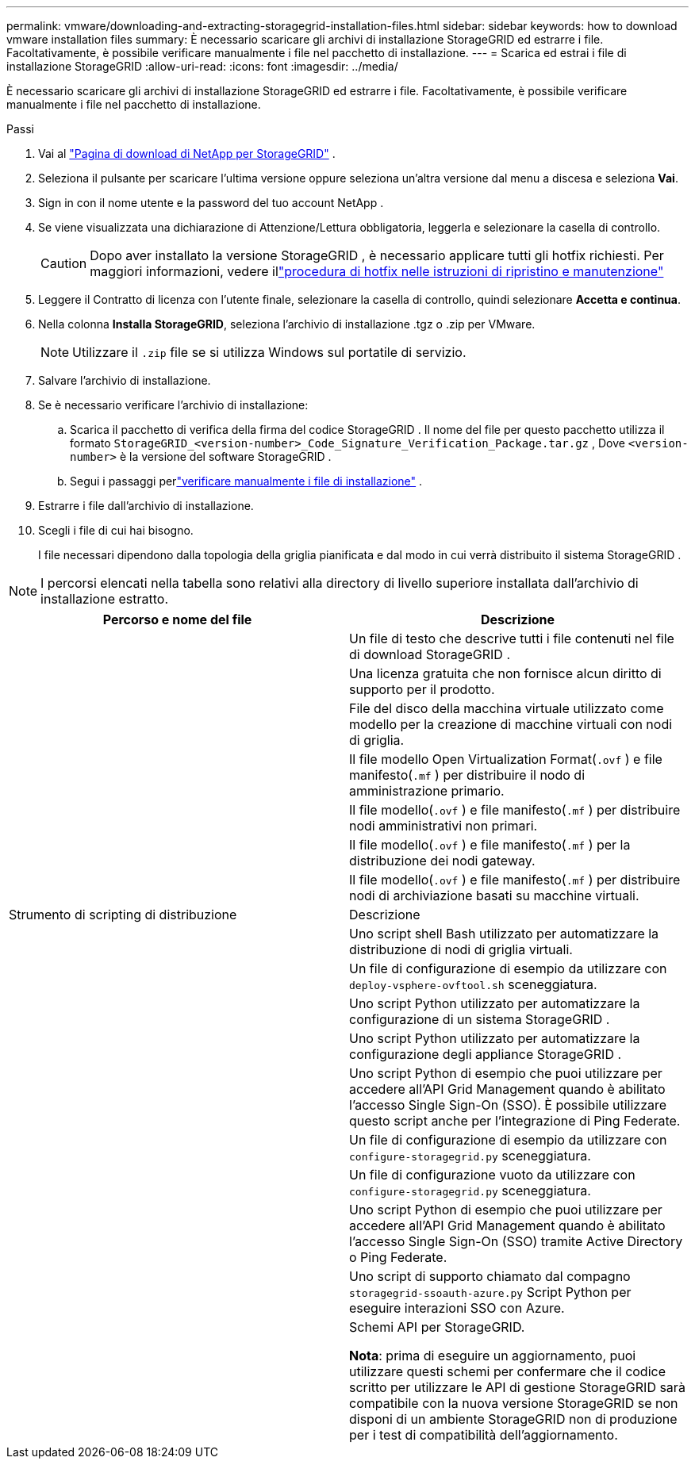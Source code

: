 ---
permalink: vmware/downloading-and-extracting-storagegrid-installation-files.html 
sidebar: sidebar 
keywords: how to download vmware installation files 
summary: È necessario scaricare gli archivi di installazione StorageGRID ed estrarre i file. Facoltativamente, è possibile verificare manualmente i file nel pacchetto di installazione. 
---
= Scarica ed estrai i file di installazione StorageGRID
:allow-uri-read: 
:icons: font
:imagesdir: ../media/


[role="lead"]
È necessario scaricare gli archivi di installazione StorageGRID ed estrarre i file. Facoltativamente, è possibile verificare manualmente i file nel pacchetto di installazione.

.Passi
. Vai al https://mysupport.netapp.com/site/products/all/details/storagegrid/downloads-tab["Pagina di download di NetApp per StorageGRID"^] .
. Seleziona il pulsante per scaricare l'ultima versione oppure seleziona un'altra versione dal menu a discesa e seleziona *Vai*.
. Sign in con il nome utente e la password del tuo account NetApp .
. Se viene visualizzata una dichiarazione di Attenzione/Lettura obbligatoria, leggerla e selezionare la casella di controllo.
+

CAUTION: Dopo aver installato la versione StorageGRID , è necessario applicare tutti gli hotfix richiesti. Per maggiori informazioni, vedere illink:../maintain/storagegrid-hotfix-procedure.html["procedura di hotfix nelle istruzioni di ripristino e manutenzione"]

. Leggere il Contratto di licenza con l'utente finale, selezionare la casella di controllo, quindi selezionare *Accetta e continua*.
. Nella colonna *Installa StorageGRID*, seleziona l'archivio di installazione .tgz o .zip per VMware.
+

NOTE: Utilizzare il `.zip` file se si utilizza Windows sul portatile di servizio.

. Salvare l'archivio di installazione.
. [[vmware-download-verification-package]]Se è necessario verificare l'archivio di installazione:
+
.. Scarica il pacchetto di verifica della firma del codice StorageGRID .  Il nome del file per questo pacchetto utilizza il formato `StorageGRID_<version-number>_Code_Signature_Verification_Package.tar.gz` , Dove `<version-number>` è la versione del software StorageGRID .
.. Segui i passaggi perlink:../vmware/download-files-verify.html["verificare manualmente i file di installazione"] .


. Estrarre i file dall'archivio di installazione.
. Scegli i file di cui hai bisogno.
+
I file necessari dipendono dalla topologia della griglia pianificata e dal modo in cui verrà distribuito il sistema StorageGRID .




NOTE: I percorsi elencati nella tabella sono relativi alla directory di livello superiore installata dall'archivio di installazione estratto.

[cols="1a,1a"]
|===
| Percorso e nome del file | Descrizione 


| ./vsphere/LEGGIMI  a| 
Un file di testo che descrive tutti i file contenuti nel file di download StorageGRID .



| ./vsphere/NLF000000.txt  a| 
Una licenza gratuita che non fornisce alcun diritto di supporto per il prodotto.



| ./vsphere/ NetApp-SG-version-SHA.vmdk  a| 
File del disco della macchina virtuale utilizzato come modello per la creazione di macchine virtuali con nodi di griglia.



| ./vsphere/vsphere-primary-admin.ovf ./vsphere/vsphere-primary-admin.mf  a| 
Il file modello Open Virtualization Format(`.ovf` ) e file manifesto(`.mf` ) per distribuire il nodo di amministrazione primario.



| ./vsphere/vsphere-non-primary-admin.ovf ./vsphere/vsphere-non-primary-admin.mf  a| 
Il file modello(`.ovf` ) e file manifesto(`.mf` ) per distribuire nodi amministrativi non primari.



| ./vsphere/vsphere-gateway.ovf ./vsphere/vsphere-gateway.mf  a| 
Il file modello(`.ovf` ) e file manifesto(`.mf` ) per la distribuzione dei nodi gateway.



| ./vsphere/vsphere-storage.ovf ./vsphere/vsphere-storage.mf  a| 
Il file modello(`.ovf` ) e file manifesto(`.mf` ) per distribuire nodi di archiviazione basati su macchine virtuali.



| Strumento di scripting di distribuzione | Descrizione 


| ./vsphere/deploy-vsphere-ovftool.sh  a| 
Uno script shell Bash utilizzato per automatizzare la distribuzione di nodi di griglia virtuali.



| ./vsphere/deploy-vsphere-ovftool-sample.ini  a| 
Un file di configurazione di esempio da utilizzare con `deploy-vsphere-ovftool.sh` sceneggiatura.



| ./vsphere/configure-storagegrid.py  a| 
Uno script Python utilizzato per automatizzare la configurazione di un sistema StorageGRID .



| ./vsphere/configure-sga.py  a| 
Uno script Python utilizzato per automatizzare la configurazione degli appliance StorageGRID .



| ./vsphere/storagegrid-ssoauth.py  a| 
Uno script Python di esempio che puoi utilizzare per accedere all'API Grid Management quando è abilitato l'accesso Single Sign-On (SSO).  È possibile utilizzare questo script anche per l'integrazione di Ping Federate.



| ./vsphere/configure-storagegrid.sample.json  a| 
Un file di configurazione di esempio da utilizzare con `configure-storagegrid.py` sceneggiatura.



| ./vsphere/configure-storagegrid.blank.json  a| 
Un file di configurazione vuoto da utilizzare con `configure-storagegrid.py` sceneggiatura.



| ./vsphere/storagegrid-ssoauth-azure.py  a| 
Uno script Python di esempio che puoi utilizzare per accedere all'API Grid Management quando è abilitato l'accesso Single Sign-On (SSO) tramite Active Directory o Ping Federate.



| ./vsphere/storagegrid-ssoauth-azure.js  a| 
Uno script di supporto chiamato dal compagno `storagegrid-ssoauth-azure.py` Script Python per eseguire interazioni SSO con Azure.



| ./vsphere/extras/api-schemas  a| 
Schemi API per StorageGRID.

*Nota*: prima di eseguire un aggiornamento, puoi utilizzare questi schemi per confermare che il codice scritto per utilizzare le API di gestione StorageGRID sarà compatibile con la nuova versione StorageGRID se non disponi di un ambiente StorageGRID non di produzione per i test di compatibilità dell'aggiornamento.

|===
